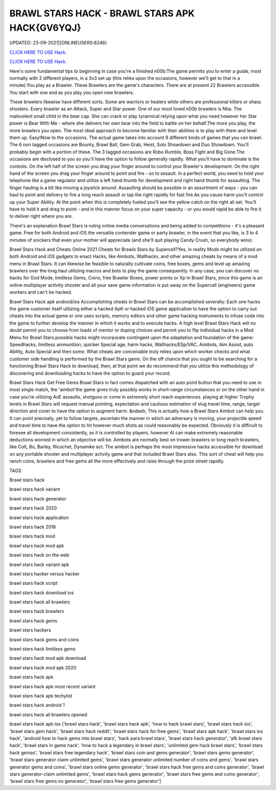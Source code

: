 BRAWL STARS HACK - BRAWL STARS APK HACK{GV6YQJ}
~~~~~~~~~~~~
UPDATED: 23-09-2021|{ONLINEUSERS:8246}

`CLICK HERE TO USE Hack. <https://gamecode.site/brawl>`__

`CLICK HERE TO USE Hack. <https://gamecode.site/brawl>`__



Here's some fundamental tips to beginning in case you're a finished n00b:The game permits you to enter a guide, most normally with 2 different players, in a 3v3 set up (this relies upon the occasions, however we'll get to that in a minute).You play as a Brawler. These Brawlers are the game's characters. There are at present 22 Brawlers accessible. You start with one and as you play you open new brawlers.






These brawlers likewise have different sorts. Some are warriors or healers while others are professional killers or sharp shooters. Every brawler as an Attack, Super and Star power. One of our most loved n00b brawlers is Nita. The malevolent small child in the bear cap. She can crack or play tyrannical relying upon what you need however her Star power is Bear With Me - where she delivers her own bear into the field to battle on her behalf.The more you play, the more brawlers you open. The most ideal approach to become familiar with their abilities is to play with them and level them up. Easy!Now to the occasions. The actual game takes into account 9 different kinds of games that you can brawl. The 6 non tagged occasions are Bounty, Brawl Ball, Gem Grab, Heist, Solo Showdown and Duo Showdown. You'll probably begin with a portion of these. The 3 tagged occasions are Robo Rumble, Boss Fight and Big Gone.The occasions are disclosed to you so you'll have the option to follow generally rapidly. What you'll have to dominate is the controls. On the left half of the screen you drag your finger around to control your Brawler's development. On the right hand of the screen you drag your finger around to point and fire - so to assault. In a perfect world, you need to hold your telephone like a game regulator and utilize a left hand thumb for development and right hand thumb for assaulting. The finger hauling is a bit like moving a joystick around. Assaulting should be possible in an assortment of ways - you can haul to point and delivery to fire a long reach assault or tap the right rapidly for fast fire.As you cause harm you'll control up your Super Ability. At the point when this is completely fueled you'll see the yellow catch on the right all set. You'll have to hold it and drag to point - and in this manner focus on your super capacity - or you would rapid be able to fire it to deliver right where you are.

There's an explanation Brawl Stars is ruling online media conversations and being added to competitions - it's a pleasant game. Free for both Android and iOS the versatile contender game or party brawler, in the event that you like, is 3 to 4 minutes of snickers that even your mother will appreciate (and she'll quit playing Candy Crush, so everybody wins).


Brawl Stars Hack and Cheats Online 2021
Cheats for Brawls Stars by Supercell?Yes, in reality Mods might be utilized on both Android and iOS gadgets to enact Hacks, like Aimbots, Wallhacks, and other amazing cheats by means of a mod menu in Brawl Stars. It can likewise be feasible to naturally cultivate coins, free boxes, gems and level up amazing brawlers over the long haul utilizing macros and bots to play the game consequently. In any case, you can discover no hacks for God Mode, limitless Gems, Coins, free Brawler Boxes, power points or Xp in Brawl Stars, since this game is an online multiplayer activity shooter and all your save game information is put away on the Supercell (engineers) game workers and can't be hacked.


Brawl Stars Hack apk android/ios
Accomplishing cheats in Brawl Stars can be accomplished severally: Each one hacks the game customer itself utilizing either a hacked ApK or hacked iOS game application to have the option to carry out cheats into the actual game or one uses scripts, memory editors and other game hacking instruments to infuse code into the game to further develop the manner in which it works and to execute hacks. A high level Brawl Stars Hack will no doubt permit you to choose from loads of mentor or duping choices and permit you to flip individual hacks in a Mod Menu for Brawl Stars.possible hacks might incorporate contingent upon the adaptation and foundation of the game: Speedhacks, limitless ammunition, quicker Special age, harm hacks, Wallhacks/ESp/VAC, Aimbots, Aim Assist, auto Ability, Auto Special and then some. What cheats are conceivable truly relies upon which worker checks and what customer side handling is performed by the Brawl Stars game. On the off chance that you ought to be searching for a functioning Brawl Stars Hack to download, then, at that point we do recommend that you utilize this methodology of discovering and downloading hacks to have the option to guard your record.


Brawl Stars Hack Get Free Gems
Brawl Stars in fact comes dispatched with an auto point button that you need to use in most single match, the 'aimbot'the game gives truly possibly works in short-range circumstances or on the other hand in case you're utilizing AoE assaults, shotguns or come in extremely short reach experiences. playing at higher Trophy levels in Brawl Stars will request manual pointing, expectation and cautious estimation of slug travel time, range, target direction and cover to have the option to augment harm. &ndash; This is actually how a Brawl Stars Aimbot can help you. It can point precisely, yet to follow targets, ascertain the manner in which an adversary is moving, your projectile speed and travel time to have the option to hit however much shots as could reasonably be expected. Obviously it is difficult to foresee all development consistently, as it is controlled by players, however AI can make extremely reasonable deductions worried in which an objective will be. Aimbots are normally best on trower brawlers or long reach brawlers, like Colt, Bo, Barley, Ricochet, Dynamike ect. The aimbot is perhaps the most impressive hacks accessible for download on any portable shooter and multiplayer activity game and that included Brawl Stars also. This sort of cheat will help you ranch coins, brawlers and free gems all the more effectively and raise through the prize street rapidly.

TAGS

Brawl stars hack

brawl stars hack variant

brawl stars hack generator

brawl stars hack 2020

brawl stars hack application

brawl stars hack 2018

brawl stars hack mod

brawl stars hack mod apk

brawl stars hack on the web

brawl stars hack variant apk

brawl stars hacker versus hacker

brawl stars hack script

brawl stars hack download ios

brawl stars hack all brawlers

brawl stars hack brawlers

brawl stars hack gems

brawl stars hackers

brawl stars hack gems and coins

brawl stars hack limitless gems

brawl stars hack mod apk download

brawl stars hack mod apk 2020

brawl stars hack apk

brawl stars hack apk most recent variant

brawl stars hack apk techylist

brawl stars hack android 1

brawl stars hack all brawlers opened

brawl stars hack apk ios
['brawl stars hack', 'brawl stars hack apk', 'how to hack brawl stars', 'brawl stars hack ios', 'brawl stars gem hack', 'brawl stars hack reddit', 'brawl stars hack for free gems', 'brawl stars apk hack', 'brawl stars ios hack', 'android how to hack gems into brawl stars', 'hack para brawl stars', 'brawl stars hack generator', 'afk brawl stars hack', 'brawl stars in game hack', 'how to hack a legendary in brawl stars', 'unlimited gem hack brawl stars', 'brawl stars hack gemas', 'brawl stars free legendary hack', 'brawl stars coin and gems generator', 'brawl stars gems generator', 'brawl stars generator claim unlimited gems', 'brawl stars generator unlimited number of coins and gems', 'brawl stars generator gems and coins', 'brawl stars online gems generator', 'brawl stars hack free gems and coins generator', 'brawl stars generator-claim unlimited gems', 'brawl stars hack gems generator', 'brawl stars free gems and coins generator', 'brawl stars free gems no generator', 'brawl stars free gems generator']
